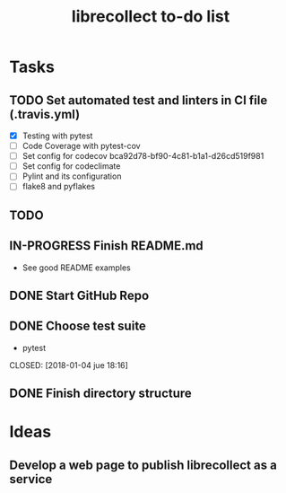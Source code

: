 #+TITLE: librecollect to-do list

* Tasks
** TODO Set automated test and linters in CI file (.travis.yml)
   - [X] Testing with pytest
   - [ ] Code Coverage with pytest-cov
   - [ ] Set config for codecov bca92d78-bf90-4c81-b1a1-d26cd519f981
   - [ ] Set config for codeclimate
   - [ ] Pylint and its configuration
   - [ ] flake8 and pyflakes 
** TODO 
** IN-PROGRESS Finish README.md
   - See good README examples
** DONE Start GitHub Repo
   CLOSED: [2018-01-12 vie 18:31]
** DONE Choose test suite
   - pytest
   CLOSED: [2018-01-04 jue 18:16]
** DONE Finish directory structure
   CLOSED: [2018-01-12 vie 16:50]
* Ideas
** Develop a web page to publish librecollect as a service
